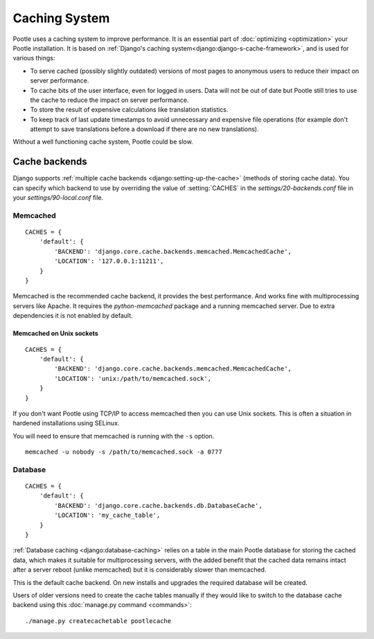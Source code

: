 .. _cache:

Caching System
**************

Pootle uses a caching system to improve performance. It is an essential part
of :doc:`optimizing <optimization>` your Pootle installation. It is based on
:ref:`Django's caching system<django:django-s-cache-framework>`, and is used
for various things:

- To serve cached (possibly slightly outdated) versions of most pages to
  anonymous users to reduce their impact on server performance.

- To cache bits of the user interface, even for logged in users. Data will not
  be out of date but Pootle still tries to use the cache to reduce the impact
  on server performance.

- To store the result of expensive calculations like translation statistics.

- To keep track of last update timestamps to avoid unnecessary and expensive
  file operations (for example don't attempt to save translations before a
  download if there are no new translations).

Without a well functioning cache system, Pootle could be slow.


.. _cache#cache_backends:

Cache backends
--------------

Django supports :ref:`multiple cache backends <django:setting-up-the-cache>`
(methods of storing cache data). You can specify which backend to use
by overriding the value of :setting:`CACHES` in the `settings/20-backends.conf`
file in your `settings/90-local.conf` file.


.. _cache#memcached:

Memcached
^^^^^^^^^

::

    CACHES = {
        'default': {
            'BACKEND': 'django.core.cache.backends.memcached.MemcachedCache',
            'LOCATION': '127.0.0.1:11211',
        }
    }

Memcached is the recommended cache backend, it provides the best performance.
And works fine with multiprocessing servers like Apache. It requires the
`python-memcached` package and a running memcached server. Due to extra
dependencies it is not enabled by default.


.. _cache#memcached_on_unix_sockets:

Memcached on Unix sockets
"""""""""""""""""""""""""

::

    CACHES = {
        'default': {
            'BACKEND': 'django.core.cache.backends.memcached.MemcachedCache',
            'LOCATION': 'unix:/path/to/memcached.sock',
        }
    }

If you don't want Pootle using TCP/IP to access memcached then you can use Unix
sockets.  This is often a situation in hardened installations using SELinux.

You will need to ensure that memcached is running with the ``-s`` option. ::

    memcached -u nobody -s /path/to/memcached.sock -a 0777


.. _cache#database:

Database
^^^^^^^^

::

    CACHES = {
        'default': {
            'BACKEND': 'django.core.cache.backends.db.DatabaseCache',
            'LOCATION': 'my_cache_table',
        }
    }

:ref:`Database caching <django:database-caching>` relies on a table in the
main Pootle database for storing the cached data, which makes it suitable for
multiprocessing servers, with the added benefit that the cached data remains
intact after a server reboot (unlike memcached) but it is considerably
slower than memcached.

.. versionchanged:: 2.1.1

This is the default cache backend. On new installs and upgrades the required
database will be created.

Users of older versions need to create the cache tables manually if they would
like to switch to the database cache backend using this :doc:`manage.py command
<commands>`::

    ./manage.py createcachetable pootlecache
